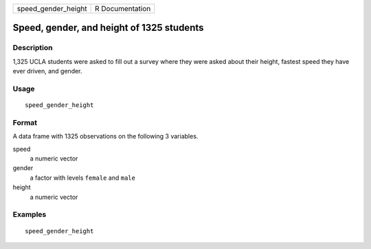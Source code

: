 =================== ===============
speed_gender_height R Documentation
=================== ===============

Speed, gender, and height of 1325 students
------------------------------------------

Description
~~~~~~~~~~~

1,325 UCLA students were asked to fill out a survey where they were
asked about their height, fastest speed they have ever driven, and
gender.

Usage
~~~~~

::

   speed_gender_height

Format
~~~~~~

A data frame with 1325 observations on the following 3 variables.

speed
   a numeric vector

gender
   a factor with levels ``female`` and ``male``

height
   a numeric vector

Examples
~~~~~~~~

::


   speed_gender_height

